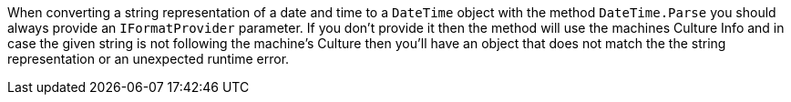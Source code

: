 When converting a string representation of a date and time to a `DateTime` object with the method `DateTime.Parse` you should always provide an `IFormatProvider` parameter.
If you don't provide it then the method will use the machines Culture Info and in case the given string is not following the machine's Culture then you'll have an object that does not
match the the string representation or an unexpected runtime error.
